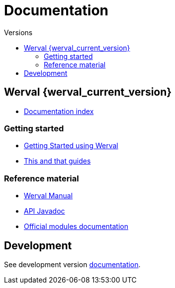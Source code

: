= Documentation
:jbake-type: doc
:toc: right
:toc-title: Versions


toc::[]

== Werval {werval_current_version}

- link:current/index.html[Documentation index]

=== Getting started

- link:current/getting-started.html[Getting Started using Werval]
- link:current/guides.html[This and that guides]

=== Reference material

- link:current/manual.html[Werval Manual]
- link:current/api/index.html[API Javadoc,window="_blank"]
- link:current/modules/index.html[Official modules documentation]

== Development

See development version link:develop/index.html[documentation].
